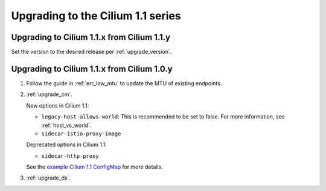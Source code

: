 Upgrading to the Cilium 1.1 series
^^^^^^^^^^^^^^^^^^^^^^^^^^^^^^^^^^

Upgrading to Cilium 1.1.x from Cilium 1.1.y
"""""""""""""""""""""""""""""""""""""""""""

Set the version to the desired release per :ref:`upgrade_version`.

Upgrading to Cilium 1.1.x from Cilium 1.0.y
"""""""""""""""""""""""""""""""""""""""""""

#. Follow the guide in :ref:`err_low_mtu` to update the MTU of existing
   endpoints.

#. :ref:`upgrade_cm`.

   New options in Cilium 1.1:

   * ``legacy-host-allows-world``: This is recommended to be set to false. For
     more information, see :ref:`host_vs_world`.
   * ``sidecar-istio-proxy-image``

   Deprecated options in Cilium 1.1:

   * ``sidecar-http-proxy``

   See the `example Cilium 1.1 ConfigMap
   <https://raw.githubusercontent.com/cilium/cilium/v1.1/examples/kubernetes/templates/v1/cilium-cm.yaml>`__
   for more details.

#. :ref:`upgrade_ds`.
